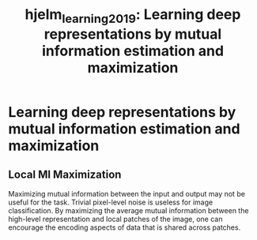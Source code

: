 :PROPERTIES:
:ID:       7215ad6b-748f-46f1-8eee-7d07fc25a0a7
:ROAM_REFS: cite:hjelm_learning_2019
:END:
#+title: hjelm_learning_2019: Learning deep representations by mutual information estimation and maximization


* Learning deep representations by mutual information estimation and maximization
  :PROPERTIES:
  :Custom_ID: hjelm_learning_2019
  :URL: http://arxiv.org/abs/1808.06670
  :AUTHOR: Hjelm, R. D., Fedorov, A., Lavoie-Marchildon, S., Grewal, K., Bachman, P., Trischler, A., & Bengio, Y.
  :NOTER_DOCUMENT: /home/jethro/Zotero/storage/AX9WY9H5/Hjelm et al. - 2019 - Learning deep representations by mutual informatio.pdf
  :NOTER_PAGE: 5
  :END:
** Local MI Maximization
:PROPERTIES:
:NOTER_PAGE: (5 . 0.2885948330182735)
:ID:       d3efa4de-bd75-4f00-ab2d-03f4c56a60ed
:END:

Maximizing mutual information between the input and output may not be useful for the task. Trivial pixel-level noise is useless for image classification. By maximizing the average mutual information between the high-level representation and local patches of the image, one can encourage the encoding aspects of data that is shared across patches.
